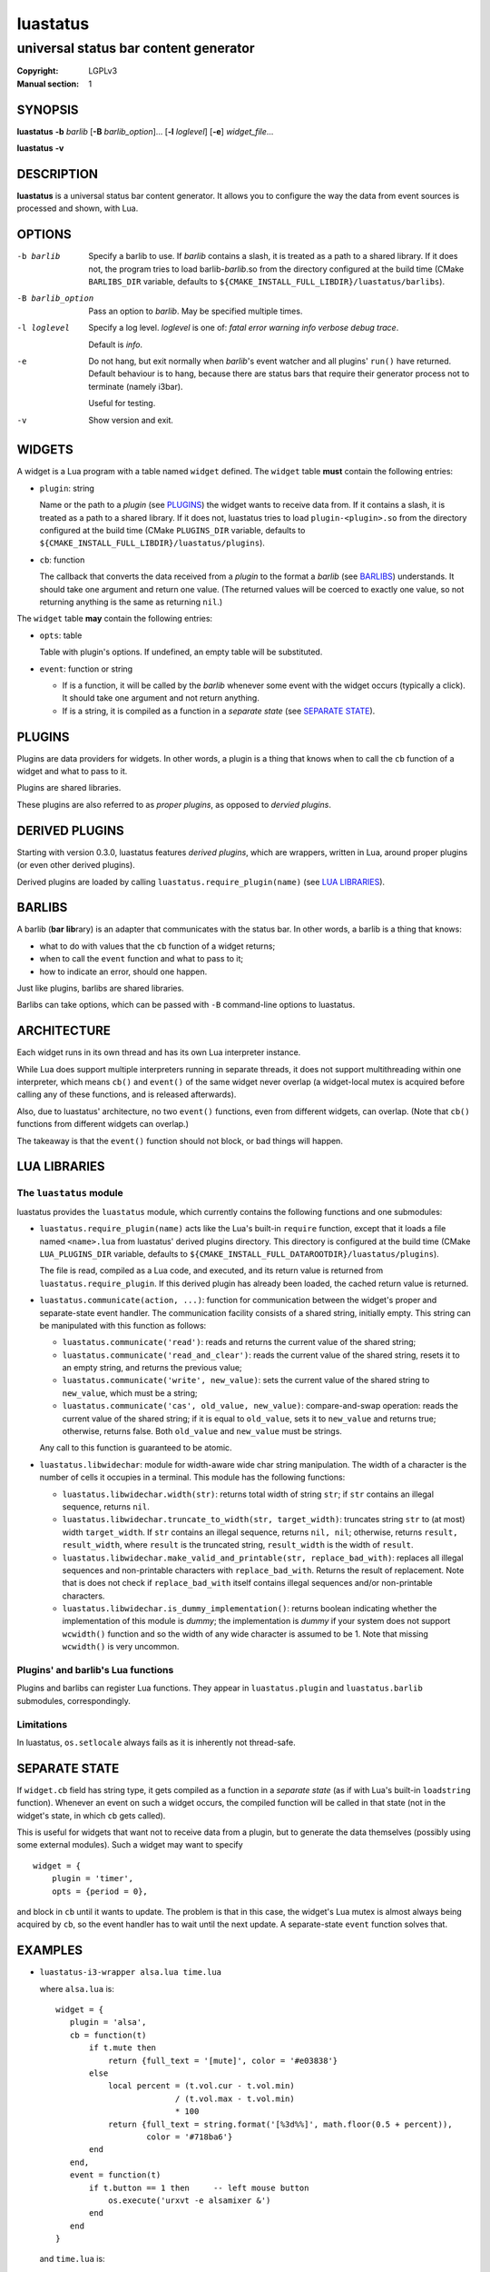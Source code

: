 luastatus
#########

######################################
universal status bar content generator
######################################

:Copyright: LGPLv3
:Manual section: 1

SYNOPSIS
========
**luastatus** **-b** *barlib* [**-B** *barlib_option*]... [**-l** *loglevel*] [**-e**] *widget_file*...

**luastatus** **-v**

DESCRIPTION
===========
**luastatus** is a universal status bar content generator. It allows you to configure the way the
data from event sources is processed and shown, with Lua.

OPTIONS
=======
-b barlib
   Specify a barlib to use. If *barlib* contains a slash, it is treated as a path to a shared
   library. If it does not, the program tries to load barlib-*barlib*.so from the directory
   configured at the build time (CMake ``BARLIBS_DIR`` variable, defaults to
   ``${CMAKE_INSTALL_FULL_LIBDIR}/luastatus/barlibs``).

-B barlib_option
   Pass an option to *barlib*. May be specified multiple times.

-l loglevel
   Specify a log level. *loglevel* is one of: *fatal error warning info verbose debug trace*.

   Default is *info*.

-e
   Do not hang, but exit normally when *barlib*'s event watcher and all plugins' ``run()`` have
   returned. Default behaviour is to hang, because there are status bars that require their
   generator process not to terminate (namely i3bar).

   Useful for testing.

-v
   Show version and exit.

WIDGETS
=======
A widget is a Lua program with a table named ``widget`` defined. The ``widget`` table **must**
contain the following entries:

* ``plugin``: string

  Name or the path to a *plugin* (see `PLUGINS`_) the widget wants to receive data from. If it
  contains a slash, it is treated as a path to a shared library. If it does not, luastatus tries
  to load ``plugin-<plugin>.so`` from the directory configured at the build time (CMake
  ``PLUGINS_DIR`` variable, defaults to ``${CMAKE_INSTALL_FULL_LIBDIR}/luastatus/plugins``).

* ``cb``: function

  The callback that converts the data received from a *plugin* to the format a *barlib* (see
  `BARLIBS`_) understands. It should take one argument and return one value. (The returned values
  will be coerced to exactly one value, so not returning anything is the same as returning
  ``nil``.)

The ``widget`` table **may** contain the following entries:

* ``opts``: table

  Table with plugin's options. If undefined, an empty table will be substituted.

* ``event``: function or string

  - If is a function, it will be called by the *barlib* whenever some event with the widget occurs
    (typically a click). It should take one argument and not return anything.

  - If is a string, it is compiled as a function in a *separate state* (see `SEPARATE STATE`_).

PLUGINS
=======
Plugins are data providers for widgets.
In other words, a plugin is a thing that knows when to call the ``cb`` function of a widget and
what to pass to it.

Plugins are shared libraries.

These plugins are also referred to as *proper plugins*, as opposed to *dervied plugins*.

DERIVED PLUGINS
===============
Starting with version 0.3.0, luastatus features *derived plugins*, which are wrappers, written in
Lua, around proper plugins (or even other derived plugins).

Derived plugins are loaded by calling ``luastatus.require_plugin(name)`` (see `LUA LIBRARIES`_).

BARLIBS
=======
A barlib (**bar** **lib**\rary) is an adapter that communicates with the status bar.
In other words, a barlib is a thing that knows:

* what to do with values that the ``cb`` function of a widget returns;

* when to call the ``event`` function and what to pass to it;

* how to indicate an error, should one happen.

Just like plugins, barlibs are shared libraries.

Barlibs can take options, which can be passed with ``-B`` command-line options to luastatus.

ARCHITECTURE
============
Each widget runs in its own thread and has its own Lua interpreter instance.

While Lua does support multiple interpreters running in separate threads, it does not support
multithreading within one interpreter, which means ``cb()`` and ``event()`` of the same widget never
overlap (a widget-local mutex is acquired before calling any of these functions, and is released
afterwards).

Also, due to luastatus' architecture, no two ``event()`` functions, even from different widgets, can
overlap. (Note that ``cb()`` functions from different widgets can overlap.)

The takeaway is that the ``event()`` function should not block, or bad things will happen.

LUA LIBRARIES
=============

The ``luastatus`` module
------------------------
luastatus provides the ``luastatus`` module, which currently contains the following functions and
one submodules:

* ``luastatus.require_plugin(name)`` acts like the Lua's built-in ``require`` function, except
  that it loads a file named ``<name>.lua`` from luastatus' derived plugins directory. This
  directory is configured at the build time (CMake ``LUA_PLUGINS_DIR`` variable, defaults to
  ``${CMAKE_INSTALL_FULL_DATAROOTDIR}/luastatus/plugins``).

  The file is read, compiled as a Lua code, and executed, and its return value is returned from
  ``luastatus.require_plugin``.
  If this derived plugin has already been loaded, the cached return value is returned.

* ``luastatus.communicate(action, ...)``: function for communication between the widget's proper
  and separate-state event handler. The communication facility consists of a shared string,
  initially empty. This string can be manipulated with this function as follows:

  - ``luastatus.communicate('read')``: reads and returns the current value of the shared string;

  - ``luastatus.communicate('read_and_clear')``: reads the current value of the shared string,
    resets it to an empty string, and returns the previous value;

  - ``luastatus.communicate('write', new_value)``: sets the current value of the shared string
    to ``new_value``, which must be a string;

  - ``luastatus.communicate('cas', old_value, new_value)``: compare-and-swap operation: reads the
    current value of the shared string; if it is equal to ``old_value``, sets it to ``new_value``
    and returns true; otherwise, returns false. Both ``old_value`` and ``new_value`` must be
    strings.

  Any call to this function is guaranteed to be atomic.

* ``luastatus.libwidechar``: module for width-aware wide char string manipulation. The width of
  a character is the number of cells it occupies in a terminal. This module has the following
  functions:

  - ``luastatus.libwidechar.width(str)``: returns total width of string ``str``; if ``str``
    contains an illegal sequence, returns ``nil``.

  - ``luastatus.libwidechar.truncate_to_width(str, target_width)``: truncates string ``str``
    to (at most) width ``target_width``. If ``str`` contains an illegal sequence, returns
    ``nil, nil``; otherwise, returns ``result, result_width``, where ``result`` is the truncated
    string, ``result_width`` is the width of ``result``.

  - ``luastatus.libwidechar.make_valid_and_printable(str, replace_bad_with)``: replaces all
    illegal sequences and non-printable characters with ``replace_bad_with``. Returns the
    result of replacement. Note that is does not check if ``replace_bad_with`` itself contains
    illegal sequences and/or non-printable characters.

  - ``luastatus.libwidechar.is_dummy_implementation()``: returns boolean indicating whether
    the implementation of this module is *dummy*; the implementation is *dummy* if your system
    does not support ``wcwidth()`` function and so the width of any wide character is assumed
    to be 1. Note that missing ``wcwidth()`` is very uncommon.

Plugins' and barlib's Lua functions
-----------------------------------
Plugins and barlibs can register Lua functions. They appear in ``luastatus.plugin`` and
``luastatus.barlib`` submodules, correspondingly.

Limitations
-----------
In luastatus, ``os.setlocale`` always fails as it is inherently not thread-safe.

SEPARATE STATE
==============
If ``widget.cb`` field has string type, it gets compiled as a function in a *separate state* (as if
with Lua's built-in ``loadstring`` function).
Whenever an event on such a widget occurs, the compiled function will be called in that state (not
in the widget's state, in which ``cb`` gets called).

This is useful for widgets that want not to receive data from a plugin, but to generate the data
themselves (possibly using some external modules). Such a widget may want to specify
::

   widget = {
       plugin = 'timer',
       opts = {period = 0},

and block in ``cb`` until it wants to update. The problem is that in this case, the widget's Lua
mutex is almost always being acquired by ``cb``, so the event handler has to wait until the next
update.
A separate-state ``event`` function solves that.

EXAMPLES
========
* ``luastatus-i3-wrapper alsa.lua time.lua``

  where ``alsa.lua`` is::

      widget = {
         plugin = 'alsa',
         cb = function(t)
             if t.mute then
                 return {full_text = '[mute]', color = '#e03838'}
             else
                 local percent = (t.vol.cur - t.vol.min)
                               / (t.vol.max - t.vol.min)
                               * 100
                 return {full_text = string.format('[%3d%%]', math.floor(0.5 + percent)),
                         color = '#718ba6'}
             end
         end,
         event = function(t)
             if t.button == 1 then     -- left mouse button
                 os.execute('urxvt -e alsamixer &')
             end
         end
      }

  and ``time.lua`` is::

      widget = {
         plugin = 'timer',
         opts = {period = 2},
         cb = function()
            return {full_text = os.date('[%H:%M]')}
         end,
      }

* ``luastatus -b dwm gmail.lua``

  where ``gmail.lua`` is::

      --[[
      -- Expects 'credentials.lua' to be present in the current directory; it may contain, e.g.,
      --     return {
      --         gmail = {
      --             login = 'john.smith',
      --             password = 'qwerty'
      --         }
      --     }
      --]]
      credentials = require 'credentials'
      widget = luastatus.require_plugin('imap').widget{
          host = 'imap.gmail.com',
          port = 993,
          mailbox = 'Inbox',
          use_ssl = true,
          timeout = 2 * 60,
          handshake_timeout = 10,
          login = credentials.gmail.login,
          password = credentials.gmail.password,
          error_sleep_period = 60,
          cb = function(unseen)
              if unseen == nil then
                  return nil
              elseif unseen == 0 then
                  return {full_text = '[-]', color = '#595959'}
              else
                  return {full_text = string.format('[%d unseen]', unseen)}
              end
          end,
          event = [[                    -- separate-state event function
              local t = ...             -- obtain argument of this implicit function
              if t.button == 1 then     -- left mouse button
                  os.execute('xdg-open https://gmail.com &')
              end
          ]]
      }

More examples can be found in the ``examples/`` directory in the luastatus' git repository
(https://github.com/shdown/luastatus).

CHANGELOG
=========
See https://github.com/shdown/luastatus/releases.
